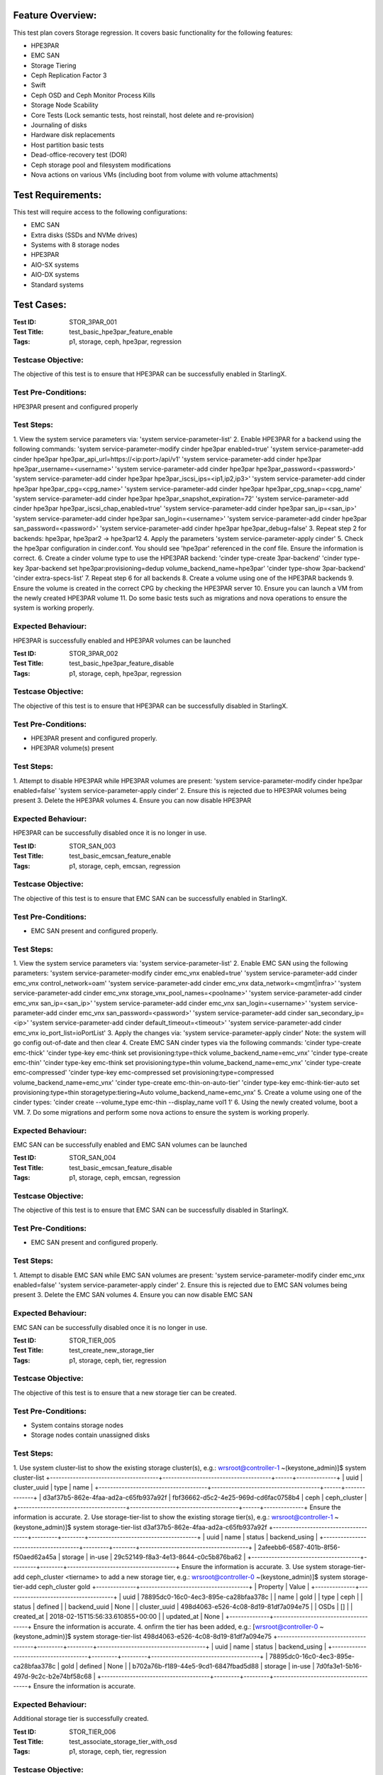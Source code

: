 Feature Overview:
=================
This test plan covers Storage regression.  It covers basic functionality for
the following features:

- HPE3PAR
- EMC SAN
- Storage Tiering
- Ceph Replication Factor 3
- Swift
- Ceph OSD and Ceph Monitor Process Kills
- Storage Node Scability
- Core Tests (Lock semantic tests, host reinstall, host delete and
  re-provision)
- Journaling of disks
- Hardware disk replacements
- Host partition basic tests
- Dead-office-recovery test (DOR)
- Ceph storage pool and filesystem modifications
- Nova actions on various VMs (including boot from volume with volume
  attachments)

Test Requirements:
==================
This test will require access to the following configurations:

- EMC SAN
- Extra disks (SSDs and NVMe drives)
- Systems with 8 storage nodes
- HPE3PAR
- AIO-SX systems
- AIO-DX systems
- Standard systems

Test Cases:
===========

:Test ID: STOR_3PAR_001
:Test Title: test_basic_hpe3par_feature_enable
:Tags: p1, storage, ceph, hpe3par, regression

Testcase Objective:
-------------------
The objective of this test is to ensure that HPE3PAR can be successfully
enabled in StarlingX.

Test Pre-Conditions:
--------------------
HPE3PAR present and configured properly

Test Steps:
-----------
1.  View the system service parameters via:
'system service-parameter-list'
2.  Enable HPE3PAR for a backend using the following commands:
'system service-parameter-modify cinder hpe3par enabled=true'
'system service-parameter-add cinder hpe3par hpe3par_api_url=https://<ip:port>/api/v1'
'system service-parameter-add cinder hpe3par hpe3par_username=<username>'
'system service-parameter-add cinder hpe3par hpe3par_password=<password>'
'system service-parameter-add cinder hpe3par hpe3par_iscsi_ips=<ip1,ip2,ip3>'
'system service-parameter-add cinder hpe3par hpe3par_cpg=<cpg_name>'
'system service-parameter-add cinder hpe3par hpe3par_cpg_snap=<cpg_name'
'system service-parameter-add cinder hpe3par hpe3par_snapshot_expiration=72'
'system service-parameter-add cinder hpe3par hpe3par_iscsi_chap_enabled=true'
'system service-parameter-add cinder hpe3par san_ip=<san_ip>'
'system service-parameter-add cinder hpe3par san_login=<username>'
'system service-parameter-add cinder hpe3par san_password=<password>'
'system service-parameter-add cinder hpe3par hpe3par_debug=false'
3. Repeat step 2 for backends: hpe3par, hpe3par2 -> hpe3par12
4.  Apply the parameters
'system service-parameter-apply cinder'
5.  Check the hpe3par configuration in cinder.conf.  You should see
'hpe3par' referenced in the conf file.  Ensure the information is correct.
6.  Create a cinder volume type to use the HPE3PAR backend:
'cinder type-create 3par-backend'
'cinder type-key 3par-backend set hpe3par:provisioning=dedup volume_backend_name=hpe3par'
'cinder type-show 3par-backend'
'cinder extra-specs-list'
7.  Repeat step 6 for all backends
8.  Create a volume using one of the HPE3PAR backends
9.  Ensure the volume is created in the correct CPG by checking the HPE3PAR server
10.  Ensure you can launch a VM from the newly created HPE3PAR volume
11.  Do some basic tests such as migrations and nova operations to ensure the system is working properly.

Expected Behaviour:
-------------------
HPE3PAR is successfully enabled and HPE3PAR volumes can be launched


:Test ID: STOR_3PAR_002
:Test Title: test_basic_hpe3par_feature_disable
:Tags: p1, storage, ceph, hpe3par, regression

Testcase Objective:
-------------------
The objective of this test is to ensure that HPE3PAR can be successfully
disabled in StarlingX.

Test Pre-Conditions:
--------------------
- HPE3PAR present and configured properly.
- HPE3PAR volume(s) present

Test Steps:
-----------
1.  Attempt to disable HPE3PAR while HPE3PAR volumes are present:
'system service-parameter-modify cinder hpe3par enabled=false'
'system service-parameter-apply cinder'
2.  Ensure this is rejected due to HPE3PAR volumes being present
3.  Delete the HPE3PAR volumes
4.  Ensure you can now disable HPE3PAR

Expected Behaviour:
-------------------
HPE3PAR can be successfully disabled once it is no longer in use.


:Test ID: STOR_SAN_003
:Test Title: test_basic_emcsan_feature_enable
:Tags: p1, storage, ceph, emcsan, regression

Testcase Objective:
-------------------
The objective of this test is to ensure that EMC SAN can be successfully
enabled in StarlingX.

Test Pre-Conditions:
--------------------
- EMC SAN present and configured properly.

Test Steps:
-----------
1.  View the system service parameters via:
'system service-parameter-list'
2.  Enable EMC SAN using the following parameters:
'system service-parameter-modify cinder emc_vnx enabled=true'
'system service-parameter-add cinder emc_vnx control_network=oam'
'system service-parameter-add cinder emc_vnx data_network=<mgmt|infra>'
'system service-parameter-add cinder emc_vnx storage_vnx_pool_names=<poolname>'
'system service-parameter-add cinder emc_vnx san_ip=<san_ip>'
'system service-parameter-add cinder emc_vnx san_login=<username>'
'system service-parameter-add cinder emc_vnx san_password=<password>'
'system service-parameter-add cinder san_secondary_ip=<ip>'
'system service-parameter-add cinder default_timeout=<timeout>'
'system service-parameter-add cinder emc_vnx io_port_list=ioPortList'
3.  Apply the changes via:
'system service-parameter-apply cinder'
Note: the system will go config out-of-date and then clear
4.  Create EMC SAN cinder types via the following commands:
'cinder type-create emc-thick'
'cinder type-key emc-think set provisioning:type=thick volume_backend_name=emc_vnx'
'cinder type-create emc-thin'
'cinder type-key emc-think set provisioning:type=thin volume_backend_name=emc_vnx'
'cinder type-create emc-compressed'
'cinder type-key emc-compressed set provisioning:type=compressed volume_backend_name=emc_vnx'
'cinder type-create emc-thin-on-auto-tier'
'cinder type-key emc-think-tier-auto set provisioning:type=thin storagetype:tiering=Auto volume_backend_name=emc_vnx'
5.  Create a volume using one of the cinder types:
'cinder create --volume_type emc-thin --display_name vol1 1'
6.  Using the newly created volume, boot a VM.
7.  Do some migrations and perform some nova actions to ensure the system
is working properly.

Expected Behaviour:
-------------------
EMC SAN can be successfully enabled and EMC SAN volumes can be launched


:Test ID: STOR_SAN_004
:Test Title: test_basic_emcsan_feature_disable
:Tags: p1, storage, ceph, emcsan, regression

Testcase Objective:
-------------------
The objective of this test is to ensure that EMC SAN can be successfully
disabled in StarlingX.

Test Pre-Conditions:
--------------------
- EMC SAN present and configured properly.

Test Steps:
-----------
1.  Attempt to disable EMC SAN while EMC SAN volumes are present:
'system service-parameter-modify cinder emc_vnx enabled=false'
'system service-parameter-apply cinder'
2.  Ensure this is rejected due to EMC SAN volumes being present
3.  Delete the EMC SAN volumes
4.  Ensure you can now disable EMC SAN

Expected Behaviour:
-------------------
EMC SAN can be successfully disabled once it is no longer in use.


:Test ID: STOR_TIER_005
:Test Title: test_create_new_storage_tier
:Tags: p1, storage, ceph, tier, regression

Testcase Objective:
-------------------
The objective of this test is to ensure that a new storage tier can be
created.

Test Pre-Conditions:
--------------------
- System contains storage nodes
- Storage nodes contain unassigned disks

Test Steps:
-----------
1.  Use system cluster-list to show the existing storage cluster(s), e.g.:
wrsroot@controller-1 ~(keystone_admin)]$ system cluster-list
+--------------------------------------+--------------------------------------+------+--------------+
| uuid | cluster_uuid | type | name |
+--------------------------------------+--------------------------------------+------+--------------+
| d3af37b5-862e-4faa-ad2a-c65fb937a92f |
fbf36662-d5c2-4e25-969d-cd6fac0758b4 | ceph | ceph_cluster |
+--------------------------------------+--------------------------------------+------+--------------+
Ensure the information is accurate.
2.  Use storage-tier-list to show the existing storage tier(s), e.g.:
wrsroot@controller-1 ~(keystone_admin)]$ system storage-tier-list
d3af37b5-862e-4faa-ad2a-c65fb937a92f
+--------------------------------------+---------+--------+--------------------------------------+
| uuid | name | status | backend_using |
+--------------------------------------+---------+--------+--------------------------------------+
| 2afeebb6-6587-401b-8f56-f50aed62a45a | storage | in-use |
29c52149-f8a3-4e13-8644-c0c5b876ba62 |
+--------------------------------------+---------+--------+--------------------------------------+
Ensure the information is accurate.
3.  Use system storage-tier-add ceph_cluster <tiername> to add a new
storage tier, e.g.:  wrsroot@controller-0 ~(keystone_admin)]$ system
storage-tier-add ceph_cluster gold
+--------------+--------------------------------------+ | Property | Value
| +--------------+--------------------------------------+ | uuid |
78895dc0-16c0-4ec3-895e-ca28bfaa378c | | name | gold | | type | ceph | |
status | defined | | backend_uuid | None | | cluster_uuid |
498d4063-e526-4c08-8d19-81df7a094e75 | | OSDs | [] | | created_at |
2018-02-15T15:56:33.610855+00:00 | | updated_at | None |
+--------------+--------------------------------------+  Ensure the
information is accurate.
4.  onfirm the tier has been added, e.g.:  [wrsroot@controller-0
~(keystone_admin)]$ system storage-tier-list
498d4063-e526-4c08-8d19-81df7a094e75
+--------------------------------------+---------+---------+--------------------------------------+
| uuid | name | status | backend_using |
+--------------------------------------+---------+---------+--------------------------------------+
| 78895dc0-16c0-4ec3-895e-ca28bfaa378c | gold | defined | None | |
b702a76b-f189-44e5-9cd1-6847fbad5d88 | storage | in-use |
7d0fa3e1-5b16-497d-9c2c-b2e74bf58c68 |
+--------------------------------------+---------+---------+--------------------------------------+
Ensure the information is accurate.

Expected Behaviour:
-------------------
Additional storage tier is successfully created.


:Test ID: STOR_TIER_006
:Test Title: test_associate_storage_tier_with_osd
:Tags: p1, storage, ceph, tier, regression

Testcase Objective:
-------------------
The objective of this test is to ensure that a new storage tier can be
associated with an OSD.

Test Pre-Conditions:
--------------------
- System contains storage nodes
- Storage tier has been created
- Storage nodes contain unassigned disks

Test Steps:
-----------
1.  Associate some unused OSDs with the tier using the CLI (note storage
host needs to be locked for this).  Use this to see which OSDs are already
assigned: [wrsroot@controller-0 ~(keystone_admin)]$ system host-stor-list
storage-0
+--------------------------------------+----------+-------+--------------+--------------------------------------+-----------------------------------------------------------------------+--------------+------------------+-----------+
| uuid | function | osdid | capabilities | idisk_uuid | journal_path |
journal_node | journal_size_mib | tier_name |
+--------------------------------------+----------+-------+--------------+--------------------------------------+-----------------------------------------------------------------------+--------------+------------------+-----------+
| 897e2eb2-3cc3-49a9-8ba9-9fc825b33e90 | osd | 2 | {} |
92f6bf46-bfc0-43b0-ade5-706f119e7696 |
/dev/disk/by-path/pci-0000:04:00.0-sas-0x5000c5006c3d93ad-lun-0-part2 |
/dev/sde2 | 1024 | storage | | 8c0ad536-8d2b-4e25-95a3-a1cce28d0c7c | osd
| 3 | {} | 2dfc0f81-4b09-4c22-a066-582140d817d0 |
/dev/disk/by-path/pci-0000:04:00.0-sas-0x5000c5006c3f97ad-lun-0-part2 |
/dev/sdf2 | 1024 | storage | | 987da99e-a931-4167-9894-700350349773 | osd
| 0 | {} | bcafc152-c49e-4216-b41a-043dd195a3a7 |
/dev/disk/by-path/pci-0000:04:00.0-sas-0x5000c5006c3fa1fd-lun-0-part2 |
/dev/sdc2 | 1024 | storage | | b8764a42-dd13-421d-83b9-c2be9b58c829 | osd
| 1 | {} | d47aba68-bd3c-4265-a57f-184051007742 |
/dev/disk/by-path/pci-0000:04:00.0-sas-0x5000c5006c3fa189-lun-0-part2 |
/dev/sdd2 | 1024 | storage | | c3919818-3dc6-45b0-87bf-0f0d2e1505c9 | osd
| 4 | {} | 53855d3a-4af4-4e7a-92e5-2a3b2bc106b9 |
/dev/disk/by-path/pci-0000:04:00.0-sas-0x5000c5006c4033fd-lun-0-part2 |
/dev/sdg2 | 1024 | storage |
2.  Use this to see what disks are available: [wrsroot@controller-0
~(keystone_admin)]$ system host-disk-list storage-0
+--------------------------------------+-------------+------------+-------------+----------+---------------+--------------+----------------------+-----------------------------------------------------------------+
| uuid | device_node | device_num | device_type | size_mib | available_mib
| rpm | serial_id | device_path |
+--------------------------------------+-------------+------------+-------------+----------+---------------+--------------+----------------------+-----------------------------------------------------------------+
| 94fbf5f8-c64c-4966-bd4c-ab3138e0d3c1 | /dev/sda | 2048 | SSD | 228936 |
223814 | N/A | BTWL330608M8240NGN |
/dev/disk/by-path/pci-0000:04:00.0-sas-0x5001e67680f0d000-lun-0 | |
1ae6a2a9-281f-4f0a-899a-e704b69a0fb2 | /dev/sdb | 2064 | HDD | 858483 | 0
| Undetermined | S0N196T50000M4336QDY |
/dev/disk/by-path/pci-0000:04:00.0-sas-0x5000c50071d9540d-lun-0 | |
bcafc152-c49e-4216-b41a-043dd195a3a7 | /dev/sdc | 2080 | HDD | 286102 | 0
| Undetermined | 6XN55RWV0000B417C3CM |
/dev/disk/by-path/pci-0000:04:00.0-sas-0x5000c5006c3fa1fd-lun-0 | |
d47aba68-bd3c-4265-a57f-184051007742 | /dev/sdd | 2096 | HDD | 286102 | 0
| Undetermined | 6XN56CNT0000B4179NY0 |
/dev/disk/by-path/pci-0000:04:00.0-sas-0x5000c5006c3fa189-lun-0 | |
92f6bf46-bfc0-43b0-ade5-706f119e7696 | /dev/sde | 2112 | HDD | 286102 | 0
| Undetermined | 6XN562V20000B416G7X1 |
/dev/disk/by-path/pci-0000:04:00.0-sas-0x5000c5006c3d93ad-lun-0 | |
2dfc0f81-4b09-4c22-a066-582140d817d0 | /dev/sdf | 2128 | HDD | 286102 | 0
| Undetermined | 6XN53FXN0000B416K6WN |
/dev/disk/by-path/pci-0000:04:00.0-sas-0x5000c5006c3f97ad-lun-0 | |
53855d3a-4af4-4e7a-92e5-2a3b2bc106b9 | /dev/sdg | 2144 | HDD | 286102 | 0
| Undetermined | 6XN56AK80000B417C4GA |
/dev/disk/by-path/pci-0000:04:00.0-sas-0x5000c5006c4033fd-lun-0 |
+--------------------------------------+-------------+------------+-------------+----------+---------------+--------------+----------------------+-----------------------------------------------------------------+
3.  To see the naming for the backends: [wrsroot@controller-1
~(keystone_admin)]$ system storage-backend-list
+--------------------------------------+------------+---------+------------+------+----------+-------------------+
| uuid | name | backend | state | task | services | capabilities |
+--------------------------------------+------------+---------+------------+------+----------+-------------------+
| 29c52149-f8a3-4e13-8644-c0c5b876ba62 | ceph-store | ceph | configured |
None | cinder, | {u'min_replicatio | | | | | | | glance | n': u'2', | | |
| | | | | u'replication': | | | | | | | | u'3'} | | | | | | | | | |
df9186cf-4943-4c65-83b2-0fc47084a481 | file-store | file | configured |
None | glance | {} |
+--------------------------------------+------------+---------+------------+------+----------+-------------------
4.  To associate OSDs (where tier-uuid is the uuid of the new storage tier
taken from system storage-tier-list)  [wrsroot@controller-0
~(keystone_admin)]$ system host-stor-add storage-0
94fbf5f8-c64c-4966-bd4c-ab3138e0d3c1 --tier-uuid
78895dc0-16c0-4ec3-895e-ca28bfaa378c
+------------------+-----------------------------------------------------------------------+
| Property | Value |
+------------------+-----------------------------------------------------------------------+
| osdid | 10 | | function | osd | | journal_location |
125363b8-ab6e-4d0b-a237-e9049f386e0a | | journal_size_mib | 1024 | |
journal_path |
/dev/disk/by-path/pci-0000:04:00.0-sas-0x5001e67680f0d000-lun-0-part2 | |
journal_node | /dev/sda2 | | uuid | 125363b8-ab6e-4d0b-a237-e9049f386e0a |
| ihost_uuid | ab2dd045-16b3-4d8e-83cd-6757743e9474 | | idisk_uuid |
94fbf5f8-c64c-4966-bd4c-ab3138e0d3c1 | | tier_uuid |
78895dc0-16c0-4ec3-895e-ca28bfaa378c | | tier_name | gold | | created_at |
2018-02-15T16:04:50.395659+00:00 | | updated_at |
2018-02-15T16:05:06.672584+00:00 |
+------------------+-----------------------------------------------------------------------+
5.  Check that the storage tier goes from 'defined' to 'in-use':
[wrsroot@controller-0 ~(keystone_admin)]$ system storage-tier-list
ceph_cluster
+--------------------------------------+---------+--------+--------------------------------------+
| uuid | name | status | backend_using |
+--------------------------------------+---------+--------+--------------------------------------+
| 8e35cc1a-a3e0-415a-a4c0-db31e03aeda8 | gold | in-use | None | |
b702a76b-f189-44e5-9cd1-6847fbad5d88 | storage | in-use |
7d0fa3e1-5b16-497d-9c2c-b2e74bf58c68 |
+--------------------------------------+---------+--------+--------------------------------------+
6.  Check that the OSD is now assigned to the newly created tier:
[wrsroot@controller-0 ~(keystone_admin)]$ system host-stor-list storage-0
+--------------------------------------+----------+-------+--------------+--------------------------------------+-----------------------------------------------------------------------+--------------+------------------+-----------+
| uuid | function | osdid | capabilities | idisk_uuid | journal_path |
journal_node | journal_size_mib | tier_name |
+--------------------------------------+----------+-------+--------------+--------------------------------------+-----------------------------------------------------------------------+--------------+------------------+-----------+
| 125363b8-ab6e-4d0b-a237-e9049f386e0a | osd | 10 | {} |
94fbf5f8-c64c-4966-bd4c-ab3138e0d3c1 |
/dev/disk/by-path/pci-0000:04:00.0-sas-0x5001e67680f0d000-lun-0-part2 |
/dev/sda2 | 1024 | gold | | 897e2eb2-3cc3-49a9-8ba9-9fc825b33e90 | osd | 2
| {} | 92f6bf46-bfc0-43b0-ade5-706f119e7696 |
/dev/disk/by-path/pci-0000:04:00.0-sas-0x5000c5006c3d93ad-lun-0-part2 |
/dev/sde2 | 1024 | storage | | 8c0ad536-8d2b-4e25-95a3-a1cce28d0c7c | osd
| 3 | {} | 2dfc0f81-4b09-4c22-a066-582140d817d0 |
/dev/disk/by-path/pci-0000:04:00.0-sas-0x5000c5006c3f97ad-lun-0-part2 |
/dev/sdf2 | 1024 | storage | | 987da99e-a931-4167-9894-700350349773 | osd
| 0 | {} | bcafc152-c49e-4216-b41a-043dd195a3a7 |
/dev/disk/by-path/pci-0000:04:00.0-sas-0x5000c5006c3fa1fd-lun-0-part2 |
/dev/sdc2 | 1024 | storage | | b8764a42-dd13-421d-83b9-c2be9b58c829 | osd
| 1 | {} | d47aba68-bd3c-4265-a57f-184051007742 |
/dev/disk/by-path/pci-0000:04:00.0-sas-0x5000c5006c3fa189-lun-0-part2 |
/dev/sdd2 | 1024 | storage | | c3919818-3dc6-45b0-87bf-0f0d2e1505c9 | osd
| 4 | {} | 53855d3a-4af4-4e7a-92e5-2a3b2bc106b9 |
/dev/disk/by-path/pci-0000:04:00.0-sas-0x5000c5006c4033fd-lun-0-part2 |
/dev/sdg2 | 1024 | storage |
+--------------------------------------+----------+-------+--------------+--------------------------------------+-----------------------------------------------------------------------+--------------+------------------+-----------+
7.  Unlock storage host
8.  Repeat assignment procedure on other storage host (but this time use
Horizon)
9.  Check the disk assignments in ceph:
[wrsroot@controller-0 ~(keystone_admin)]$ ceph osd tree
ID WEIGHT TYPE NAME UP/DOWN REWEIGHT PRIMARY-AFFINITY
-6 0.43439 root gold-tier
-7 0.43439 chassis group-0-gold
-8 0.21719 host storage-0-gold
10 0.21719 osd.10 up 1.00000 1.00000
-9 0.21719 host storage-1-gold
11 0.21719 osd.11 up 1.00000 1.00000
-2 0 root cache-tier
-1 2.71698 root storage-tier
-3 2.71698 chassis group-0
-4 1.35849 host storage-0
0 0.27170 osd.0 up 1.00000 1.00000
1 0.27170 osd.1 up 1.00000 1.00000
2 0.27170 osd.2 up 1.00000 1.00000
3 0.27170 osd.3 up 1.00000 1.00000
4 0.27170 osd.4 up 1.00000 1.00000
-5 1.35849 host storage-1
5 0.27170 osd.5 up 1.00000 1.00000
6 0.27170 osd.6 up 1.00000 1.00000
7 0.27170 osd.7 up 1.00000 1.00000
8 0.27170 osd.8 up 1.00000 1.00000
9 0.27170 osd.9 up 1.00000 1.00000

Expected Behaviour:
-------------------
Storage tier is successfully associated with OSD


:Test ID: STOR_TIER_007
:Test Title: test_associate_storage_tier_with_backend
:Tags: p1, storage, ceph, tier, regression

Testcase Objective:
-------------------
The objective of this test is to ensure that a new storage tier can be
associated with a backend.

Test Pre-Conditions:
--------------------
- System contains storage nodes
- Storage tier has been created and associated with an OSD

Test Steps:
-----------
1.  Assuming a storage tier has already been created, and OSDs assigned,
attempt to associate a storage tier with a backend:  [wrsroot@controller-0
~(keystone_admin)]$ system storage-tier-list ceph_cluster
+--------------------------------------+---------+--------+--------------------------------------+
| uuid | name | status | backend_using |
+--------------------------------------+---------+--------+--------------------------------------+
| 8e35cc1a-a3e0-415a-a4c0-db31e03aeda8 | gold | in-use | None | |
b702a76b-f189-44e5-9cd1-6847fbad5d88 | storage | in-use |
7d0fa3e1-5b16-497d-9c2c-b2e74bf58c68 |
+--------------------------------------+---------+--------+--------------------------------------+

2.  [wrsroot@controller-0 ~(keystone_admin)]$ system storage-backend-add
--name gold-store -t 8e35cc1a-a3e0-415a-a4c0-db31e03aeda8 ceph  System
configuration has changed. Please follow the administrator guide to
complete configuring the system.
+--------------------------------------+------------+---------+------------+------+----------+-----------------------+
| uuid | name | backend | state | task | services | capabilities |
+--------------------------------------+------------+---------+------------+------+----------+-----------------------+
| 3d7c03fd-8b1d-47ce-b1fb-0db3d8082e33 | file-store | file | configured | None | glance | {} |
| 7d0fa3e1-5b16-497d-9c2c-b2e74bf58c68 | ceph-store | ceph | configured | None | cinder, | {u'min_replication': | | | | |                                      | | glance | u'1', u'replication': | | | | | | | | u'2'} | | | | | | | | | |
a61a629e-454b-4cb2-a6ba-20e5fde277e8 | gold-store | ceph | configured |
None | None | {u'min_replication': | | | | | | | | u'1', u'replication': |
| | | | | | | u'2'} | | | | | | | | |
+--------------------------------------+------------+---------+------------+------+----------+-----------------------

Expected Behaviour:
-------------------
Storage tier can be successfully associated with a backend


:Test ID: STOR_TIER_008
:Test Title: test_associate_services_with_new_storage_tier
:Tags: p1, storage, ceph, tier, regression

Testcase Objective:
-------------------
The objective of this test is to ensure you can associate services with a
new storage tier.

Test Pre-Conditions:
--------------------
- System contains storage nodes
- Storage tier has been created, associated with an OSD and a backend

Test Steps:
-----------
1.  Enable cinder on the new storage tier:
wrsroot@controller-0 ~(keystone_admin)]$ system storage-backend-modify -s
cinder gold-store
+----------------------+--------------------------------------------------------------------------------+
| Property | Value |
+----------------------+--------------------------------------------------------------------------------+
| backend | ceph | | name | gold-store | | state | configuring | | task |
{u'controller-1': 'applying-manifests', u'controller-0':
'applying-manifests'} | | services | cinder | | capabilities |
{u'min_replication': u'1', u'replication': u'2'} | | object_gateway |
False | | ceph_total_space_gib | 222 | | object_pool_gib | None | |
cinder_pool_gib | 10 | | glance_pool_gib | 10 | | ephemeral_pool_gib | 10
| | tier_name | gold | | tier_uuid | 8e35cc1a-a3e0-415a-a4c0-db31e03aeda8
| | created_at | 2018-02-15T18:16:50.112399+00:00 | | updated_at |
2018-02-15T18:51:42.639102+00:00 |
+----------------------+--------------------------------------------------------------------------------+
This should be successful.
2.  Confirm that the correct services are listed for the new tier:
[wrsroot@controller-0 ~(keystone_admin)]$ system storage-backend-list
+--------------------------------------+------------+---------+------------+------+----------+-----------------------+
| uuid | name | backend | state | task | services | capabilities |
+--------------------------------------+------------+---------+------------+------+----------+-----------------------+
| 3d7c03fd-8b1d-47ce-b1fb-0db3d8082e33 | file-store | file | configured |
None | glance | {} | | 7d0fa3e1-5b16-497d-9c2c-b2e74bf58c68 | ceph-store |
ceph | configured | None | cinder, | {u'min_replication': | | | | | | |
glance | u'1', u'replication': | | | | | | | | u'2'} | | | | | | | | | |
a61a629e-454b-4cb2-a6ba-20e5fde277e8 | gold-store | ceph | configured |
None | cinder | {u'min_replication': | | | | | | | | u'1', u'replication':
| | | | | | | | u'2'} | | | | | | | | |
+--------------------------------------+------------+---------+------------+------+----------+-----------------------+
3.  Ensure you can create a new volume in the new storage tier
4.  Launch a VM from that volume and perform some migrations to ensure the
system is working properly.

Expected Behaviour:
-------------------
The new storage tier can be used.


:Test ID: STOR_REPF_009
:Test Title: test_basic_system_provisioning
:Tags: p1, storage, ceph, replication_factor3, regression

Testcase Objective:
-------------------
The objective of this test is to ensure you can provision the system to
have replication factor 3.

Test Pre-Conditions:
--------------------
- System contains storage nodes

Test Steps:
-----------
1.  During an install of system, try some invalid values for the 'system
storage-backend-add ceph -s cinder, glance replication=<numeric_value>
min_replication=<numeric_value>'
- Try alphabetic characters
- Try symbols
- Try spaces
- Try setting replication to a numeric value other than 2 or 3
- Try setting min_replication to a numeric value other than 2
- Try omitting the min_replication field (this should default to 2, assuming
replication is present and set to 3)
2.  Use valid values for replication and min_replication. Replication
should be set to 3 and min_replication to 2.
3.  Do a system storage-backend-list and confirm the parameters are being
applied
4.  Confirm that a config out-of-date alarm is raised and cleared on the
controllers while the manifests are applied
5.  Confirm ceph health is okay after provisioning is complete
6.  Confirm the 'ceph osd pool data size and min_size' values
7.  Use 'system cluster-list' to ensure there are 3 storage nodes in each
group
8.  Confirm the crush map is set to replication factor 3
9.  Create some images and some instances (boot from volume with ephemeral
and swap)
10.  Confirm using rbd that the data is stored in 3 locations
11.  Attempt to lower the replication factor from 3 to 2
12.  Ensure this is rejected

Expected Behaviour:
-------------------
After replication factor 3 is enabled, there are 3 copies of the data
present on the system.


:Test ID: STOR_SWIFT_010
:Test Title: test_basic_swift_provisioning
:Tags: p1, storage, ceph, swift, regression

Testcase Objective:
-------------------
The objective of this test is to ensure you can enable swift on the
system.

Test Pre-Conditions:
--------------------
- System must have ceph-enabled

Test Steps:
-----------
1.  Run 'system storage-backend-list' and ensure that ceph state is set to
'None'
2.  Run 'system storage-backend-modify -s swift ceph'
3.  Both controllers should go config out-of-date
4.  Lock the standby controller and then unlock when it becomes online.
5.  Swact the controllers
6.  Lock the new standby controller and then unlock when it becomes
online.
7.  Run 'ceph df' and ensure the swift object pools are now listed
8.  New object service should be listed via 'sudo sm-dump' on the active
controller. (ceph-radosgw)
9.  You should also be able to see the details of the newly added service
via 'system storage-backend-show ceph'.
10. Create a container and create some objects using the Object Storage
panel in Horizon to ensure the system is working properly.

Expected Behaviour:
-------------------
Swift should be successfully enabled at the end of this test.


:Test ID: STOR_PROCESS_011
:Test Title: test_ceph_monitor_process_kill
:Tags: p1, storage, ceph, mtc, regression

Testcase Objective:
-------------------
The objective of this test is to repeatedly kill the ceph monitor process
and ensure they are restarted by the system.

Test Pre-Conditions:
--------------------
- System must have ceph-enabled

Test Steps:
-----------
1.  Check the health of cluster by typing 'ceph -s'.  The cluster health
should report ok. the monitors should also be listed.  typically they will
be controller-0, controller1 and storage-0.
2.  ssh to one of the controllers and get the pid of the monitor via 'ps
-ef | grep ceph'
3.  Kill the monitor process and verify the process is terminated. Also
validate 'ceph -s' updates the monitors appropriately.
4.  Verify the process is restarted by the system within the monitoring
interval
5.  Verify the cluster health is restored after the process is restarted
by typing 'ceph -s'
6.  Repeatedly kill monitor processes until error assertion occurs
7.  Ensure cluster health is restored after restart and alarm is cleared
8.  Ensure the monitor process cannot restart, e.g. move the ceph service
to a different filename or kill the service, and then kill the monitor
process.  Error assertion eventually takes place.
9.  Restore the service, and then repeat test on the other monitors
10.  Try killing multiple monitor processes at once.  The processes are
restarted.

Expected Behaviour:
-------------------
The ceph monitor processes should alarm when expected, and should recover
when killed.


:Test ID: STOR_PROCESS_012
:Test Title: test_ceph_osd_process_kill
:Tags: p1, storage, ceph, mtc, regression

Testcase Objective:
-------------------
The objective of this test is to repeatedly kill the ceph osd process
and ensure they are restarted by the system.

Test Pre-Conditions:
--------------------
- System must have ceph-enabled

Test Steps:
-----------
1.  Check the health of cluster by typing 'ceph -s' is ok.
2.  Query the osd tree via 'ceph osd tree' to see what osds are
provisioned.
3.  Get the pid of the osds via 'ps -ef | grep ceph'
4.  Kill one of the osd pids via 'sudo kill -9 <osd_pid>' and verify the
process is killed by 'ps -ef | grep ceph'
5.  Verify the process is restarted by the system within the monitoring
interval
6.  Verify the cluster health is restored after the process is restarted
by typing 'ceph -s'
7.  Repeatedly kill osd processes until error assertion occurs.  Ensure
the process is restarted automatically.
8.  Ensure cluster health is restored after restart and alarm is cleared
9.  Ensure the osd process cannot start, e.g. move the ceph service to a
different filename or kill the ceph service, and then kill the osd process
10.  Ensure the error assertion eventually takes place.
11.  Restore the ceph service, and then kill all osd processes at once.
12.  Ensure all the processes are restarted
13.  Repeat this test on different node types

Expected Behaviour:
-------------------
The ceph osd processes should alarm when expected, and should recover
when killed.


:Test ID: STOR_SCALABILITY_013
:Test Title: test_ceph_8_node_system_basic_provisioning
:Tags: p1, storage, ceph, regression

Testcase Objective:
-------------------
The objective of this test is to test the basic provisioning procedure for
8 storage node ceph systems.

Test Pre-Conditions:
--------------------
- System must have 8 storage nodes available

Test Steps:
-----------
1.  Provision a 8 storage node ceph-based system
2.  All nodes should become unlocked-enabled-available
3.  There should be no unexpected alarms, warnings or error
conditions.
4.  There are no unexpected reboots or swacts during the installation
procedure.
5.  The ceph cluster comes up with HEALTH_OK
6.  All expected OSDs are up
7.  Ensure the storage node pairing is correct.  storage-0 and storage-1
will be in group-0, storage-2 and storage-3 should be in group-1 and so
on.
8.  Validate the 'ceph osd tree' output is correct
9.  The placement group numbers should be scaled out (this occurs with
greater than 3 storage nodes and more than 12 osds): 'ceph osd pool get
cinder-volumes pg_num'.  If there is at least 3 storage hosts and more
than 12 osds 'ceph osd pool get cinder-volumes pg_num' can be greater than
the default of 512. so on a multi-storage node system it could be 1024 for
example.
10.  Do some basic tests to confirm that the system is operating properly
such as creating some large volumes, and creating VMs from those volumes.
Perform some migrations, etc.
11.  Ensure that no issues are seen.

Expected Behaviour:
-------------------
The system is properly configured and functioning as expected at the end
of the test.


:Test ID: STOR_CORE_014
:Test Title: test_ceph_node_reinstall
:Tags: p1, storage, ceph, regression

Testcase Objective:
-------------------
The objective of this test is to ensure that host reinstall of nodes
running ceph-mon works properly on all supported configs.

Test Pre-Conditions:
--------------------
- 2+X ceph system
- AIO-DX ceph system
- Storage ceph system

Test Steps:
-----------
1.  Lock one of the nodes that are part of a ceph-system.  e.g.
controller-0 on an AIO-DX system, controller-0 on a standard system, or
storage-0 on a ceph storage system.
2.  Initiate a host re-install
3.  Ensure the host comes online after reinstall.
4.  Unlock the host
5.  Ensure the host eventually becomes available
6.  Check that ceph reports HEALTH_OK via 'ceph -s'
7.  Ensure the weights look accurate in 'ceph osd tree'
8.  Ensure there are no unexpected alarms or events
9.  Perform basic actions to ensure the system is working properly, e.g.
create some volumes, import some images, launch VMs from volume.
10.  Repeat test for the other system configuration types

Expected Behaviour:
-------------------
Ceph should be healthy at the end of the test.


:Test ID: STOR_CORE_015
:Test Title: test_ceph_node_delete_and_reprovision
:Tags: p1, storage, ceph, regression

Testcase Objective:
-------------------
The objective of this test is to ensure that host delete and reprovision
of nodes running ceph-mon works properly on all supported configs.

Test Pre-Conditions:
--------------------
- 2+X ceph system
- AIO-DX ceph system
- Storage ceph system

Test Steps:
-----------
1.  Lock one of the nodes that are part of a ceph-system.  e.g.
controller-0 on an AIO-DX system, controller-0 on a standard system, or
storage-0 on a ceph storage system.
2.  Delete the node
3.  Verify the appropriate alarms and events are seen.  Verify the ceph
status is updated as expected.
4.  Re-provision the deleted node
5.  Once the node is available, ensure that ceph recovers.
6.  Ensure the weights look accurate in 'ceph osd tree'
7.  Ensure there are no unexpected alarms or events
8.  Perform basic actions to ensure the system is working properly, e.g.
create some volumes, import some images, launch VMs from volume.
9.  Repeat test for the other system configuration types

Expected Behaviour:
-------------------
Ceph should be healthy at the end of the test.


:Test ID: STOR_CORE_016
:Test Title: test_lock_semantic_checks
:Tags: p1, storage, ceph, regression

Testcase Objective:
-------------------
The objective of this test is to ensure that semantic checks with respect
to node lock, work properly on nodes running ceph monitors.

Test Pre-Conditions:
--------------------
- 2+X ceph system  (ceph-mon on both controllers plus one worker node)
- AIO-DX ceph system (ceph-mon on both controllers)
- Storage ceph system (ceph-mon on both controllers plus one storage node)
- AIO-SX ceph system (ceph-mon on one controller)

Test Steps:
-----------
1.  Lock one of the ceph monitor nodes in the system being tested
2.  Ensure 'ceph -s' reports HEALTH_WARN with one of the monitor's listed
as being down
3.  Attempt to lock another one of the ceph monitors (if applies).
4.  Ensure this is rejected.
5.  Unlock the ceph monitor that was locked in step 1.
6.  Ensure ceph becomes healthy again.
7.  Repeat this for each node type, e.g. on a 2+X system, try this by
locking the controller, and then do another test to lock the worker that
is running the ceph monitor.
8.  Repeat test for each system type, e.g. 2+X, AIO-DX, Storage, AIO-SX.

Expected Behaviour:
-------------------
Semantic checks should work as expected.


:Test ID: STOR_JOUR_017
:Test Title: test_add_ssd_journal_function_to_existing_osds
:Tags: p1, storage, ceph, journals, regression

Testcase Objective:
-------------------
The objective of this test is to ensure that the user can provision SSD
journals.

Test Pre-Conditions:
--------------------
- 2+X ceph system  (ceph-mon on both controllers plus one worker node)
- AIO-DX ceph system (ceph-mon on both controllers)
- Storage ceph system (ceph-mon on both controllers plus one storage node)
- AIO-SX ceph system (ceph-mon on one controller)
- Spare disk(s) present to act as OSDs

Test Steps:
-----------
1.  Provision an SSD disk with journal function
'system host-stor-add --journal-location <location> --journal-size <GiB>
--tier-uuid <UUID> <hostname>'
2.  Assign --journal-location (using the SSD disk id) to every OSD
'system host-stor-update <osd_uuid> --journal-location <uuid>
--journal-size <GiB>
3.  Check that the journal_node is updated for all OSDs
4.  Verify CEPH cluster health via 'ceph -s'
5.  Verify available of the ceph osd tree via 'ceph osd tree'
6.  Assign the journal function for each OSD as itself
7.  Verify the journal_node for each OSD points to itself
8.  Verify CEPH cluster health via 'ceph -s'
9.  Verify the output of 'ceph osd tree'

Expected Behaviour:
-------------------
It should be possible to modify the journal configuration on the SSD
disks.


:Test ID: STOR_HW_018
:Test Title: test_disk_replacement_osd_disk
:Tags: p1, storage, ceph, hw_replacement, regression

Testcase Objective:
-------------------
The objective of this test is to ensure that the hardware disk replacement
procedure for OSDs is accurate.

Test Pre-Conditions:
--------------------
- Ideally this test would be run on all supported ceph configs: AIO-SX,
  AIO-DX, 2+X and Storage.
- Spare disks available for replacement tests.  The disks should be the
  same size or larger.  The disks should also be of the same type as the
  disk being replaced.

Test Steps:
-----------
1.  Perform a disk replacement of the OSD disk using the customer
documented procedure
2.  Ensure the replacement is successful and no unexpected alarms
or events are seen
3.  Ensure the system operates normally after replacement, i.e. VMs can be
launched, volumes can be created, existing VMs continue to function, etc.
4.  Ensure 'ceph osd tree' output is correct

Expected Behaviour:
-------------------
The system should be functional and healthy after hardware disk
replacement.


:Test ID: STOR_HW_019
:Test Title: test_disk_replacement_journal_disk
:Tags: p1, storage, ceph, hw_replacement, regression

Testcase Objective:
-------------------
The objective of this test is to ensure that the hardware disk replacement
procedure for journal disks is accurate.

Test Pre-Conditions:
--------------------
- Ideally this test would be run on all supported ceph configs: AIO-SX,
  AIO-DX, 2+X and Storage.
- Spare disks available for replacement tests.  The disks should be the
  same size or larger.  The disks should also be of the same type as the
  disk being replaced.

Test Steps:
-----------
1.  Perform a disk replacement of the Journal disk using the customer
documented procedure
2.  Ensure the replacement is successful and no unexpected alarms
or events are seen
3.  Ensure the system operates normally after replacement, i.e. VMs can be
launched, volumes can be created, existing VMs continue to function, etc.
4.  Ensure 'ceph osd tree' output is correct
5.  If the journal disk was used by OSDs, ensure the journal_node is
updated as expected on the OSDs.

Expected Behaviour:
-------------------
The system should be functional and healthy after hardware disk
replacement.


:Test ID: STOR_HW_020
:Test Title: test_disk_replacement_nova_local_disk
:Tags: p1, storage, ceph, hw_replacement, regression

Testcase Objective:
-------------------
The objective of this test is to ensure that the hardware disk replacement
procedure for nova local disks is accurate.

Test Pre-Conditions:
--------------------
- Ideally this test would be run on all supported configs: AIO-SX,
  AIO-DX, 2+X and Storage.
- Spare disks available for replacement tests.  The disks should be the
  same size or larger.  The disks should also be of the same type as the
  disk being replaced.

Test Steps:
-----------
1.  Perform a disk replacement of a nova-local disk using the customer
documented procedure
2.  Ensure the replacement is successful and no unexpected alarms
or events are seen
3.  Ensure the system operates normally after replacement, i.e. VMs can be
launched, volumes can be created, existing VMs continue to function, etc.

Expected Behaviour:
-------------------
The system should be functional and healthy after hardware disk
replacement.


:Test ID: STOR_PART_021
:Test Title: test_host_partition_basic_tests
:Tags: p1, storage, ceph, partitions, regression

Testcase Objective:
-------------------
The objective of this test is to ensure that disk partition creation and
deletion behaviour is correct.

Test Pre-Conditions:
--------------------
- There needs to be a disk on the system with some available space

Test Steps:
-----------
1.  Create a partition via:
'system host-disk-partition-add'
2.  While the partition is being created, it will transition to 'Creating'
state.  Once the partition is created, it will transition to 'Ready'
state.
3.  Confirm partition list on a node
'system host-disk-partition-list --disk <disk uuid> controller-0'
4.  Delete the Ready partition via:
'system host-disk-partition-delete'
5.  While the partition is being deleted, it will transition to 'Deleting'
state before being Deleted
6.  Repeat partition creation but this time, attempt to delete the
partition while it is in Creating state.
7.  This should be rejected.
8.  Create a new partition
9.  Modify the partition to be a larger size
10.  This will result in the partition being in 'Modifying' state
11.  Attempt to delete the partition while it is in Modifying state.  This
should be rejected.
12.  Once the partition is done 'Modifying', it should go into 'Ready'
state.

* Note, during the partition operations, you will see config out-of-date
alarms raise and clear.  This is expected.

Expected Behaviour:
-------------------
Partition creation and deletion should work as expected.


:Test ID: STOR_DOR_022
:Test Title: test_four_storage_node_dor_test
:Tags: p1, storage, ceph, dor, regression

Testcase Objective:
-------------------
To verify the system recovers after a DOR test (dead-office-recovery).

Test Pre-Conditions:
--------------------
- The system should have VMs running of various types (from volume and
  from image)
- Traffic should be running across VMs
- VMs should be writing to disk
- A ping should be done to all VMs
- Ceph should be healthy

Test Steps:
-----------
1.  Write a simple shell script to bring down power to all nodes at once
2.  Power up all nodes at once (ideally through a script)
3.  Validate the system comes up alarm free
4.  Ensure that ping to VMs resumes
5.  Ensure the consoles of the VMs is accessible again
6.  Ensure that storage group provisioning is still accurate
7.  Ceph reports HEALTH_OK via 'ceph -s'

Expected Behaviour:
-------------------
Storage system recovers after DOR test


:Test ID: STOR_FAULT_023
:Test Title: test_cable_pull_on_storage_system
:Tags: p1, storage, ceph, robustness, regression

Testcase Objective:
-------------------
To verify the system can recover when there is a cable pull on the cluster
network.

Test Pre-Conditions:
--------------------
- The system should have VMs running of various types (from volume and
  from image)
- Traffic should be running across VMs
- VMs should be writing to disk
- A ping should be done to all VMs
- Ceph should be healthy

Test Steps:
-----------
1.  Pull and then later replace the cluster network cable
2.  Ensure ping to VMs resumes
3.  Ensure consoles of VMs are accssible
4.  Ensure traffic is restored
5.  Verify ceph reports HEALTH_OK via 'ceph -s'

Expected Behaviour:
-------------------
Storage system recovers after cable pull


:Test ID: STOR_FS_024
:Test Title: test_ceph_filesystem_modification
:Tags: p1, storage, ceph, filesystem, regression

Testcase Objective:
-------------------
To verify that the sizes of the ceph pools can be modified.

Test Pre-Conditions:
--------------------
- Any system configured with ceph

Test Steps:
-----------
1.  Modify the ceph storage pools in Horizon
2.  Ensure the change is successful and the ceph pool size is updated via:
'ceph osd pool get-quota <poolname>'
3.  Try setting one of the ceph pools to a value that is less than the
data present in the pool.  You can confirm the data present via 'ceph df'.
This should be rejected.
4.  Try to allocate the pools total to be more than the ceph pool total
size.  This should not be possible.
5.  Try to set one of the pools to a really small value.
6.  Try to fill the pool.
7.  Ensure Ceph reports when the pool is full.
8.  Make sure you can clear the alarm by adjusting the pool size again.
9.  Repeat for the other ceph pools

Expected Behaviour:
-------------------
It should be possible for the user to change the size of the ceph pools


:Test ID: STOR_VOL_025
:Test Title: test_instantiate_a_vm_with_a_large_volumes_20_gb_minimum_and_live_migrate
:Tags: p1, storage, ceph, volumes, nova, regression

Testcase Objective:
-------------------
To verify migration works when VMs are booted from larger sized volumes.

Test Pre-Conditions:
--------------------
- Any system configured with ceph

Test Steps:
-----------
1.  Create at least two large volumes (20GB, and 40GB)
2.  Boot VM
3.  Note boot time (for characterization) of VM (20 GB boot)
4.  Validate that VM boots, and that no timeouts or error status occur
5.  Log into VM, and validate that file system is read-write mode
6.  Boot second VM2 with larger volume
7.  Note boot time (for characterization) of VM2 (40 GB boot)
8.  Validate that VM2 boots, and that no timeouts or error status occur
9.  Log into VM2, and validate that file system is read-write mode
10.  Initiate live migration of VM and VM2
11.  Validate that VMs migrated, and no errors or alarms are present
12.  Log into both VMs and validate that file systems are read-write
13.  Terminate VMs

Expected Behaviour:
-------------------
Migration should work as expected


:Test ID: STOR_VOL_026
:Test Title: test_instantiate_a_vm_with_a_multiple_volume_attachments_and_migrations
:Tags: p1, storage, ceph, volumes, nova, regression

Testcase Objective:
-------------------
To verify migration works on VMs with multiple volume attachments

Test Pre-Conditions:
--------------------
- Any system configured with ceph

Test Steps:
-----------
1.  Create a volumes for boot and extra of at least 4 GB in size
2.  Boot VM
3.  Validate that VM boots, and that no timeouts or error status occur
4.  Add second volume to VM
5.  Initiate live migration of VM
6.  Validate that VM still has read-write access to both volumes
7.  Initiate a cold migration of VM
8.  Validate that VM still has read-write access to both volumes
9.  Evacuate the VM (reboot -f the worker)
10.  Validate that VM still has read-write access to both volumes
11.  Terminate VM

Expected Behaviour:
-------------------
Nova operations with multiple volume attachments work as expected


:Test ID: STOR_VOL_027
:Test Title: test_storage_node_recovery_failed_node
:Tags: p1, storage, ceph, volumes, nova, regression

Testcase Objective:
-------------------
To verify VMs can continue to write to volumes when there is a storage
node failure.

Test Pre-Conditions:
--------------------
- Any system configured with ceph

Test Steps:
-----------
1.  Create a volume for boot at least 40 GB in size
2.  Boot VM
3.  Validate that VMs boot, and that no timeouts or error status occur
4.  Start filesystem write operation on VM.  You can use dd.
5.  Reboot one of the storage nodes (reboot -f)
6.  Validate VMs still has read-write access to volumes, and note
filesystem outage time
7.  Terminate VM
8.  Verify the storage node eventually recovers

Expected Behaviour:
-------------------
VMs continue to write to disk despite storage node failure


:Test ID: STOR_CORE_028
:Test Title: test_convert_between_storage_types
:Tags: p1, storage, ceph, regression

Testcase Objective:
-------------------
This test validates that the user can convert between different storage
types.

Test Pre-Conditions:
--------------------
- Any system configured with ceph
- Any system that has more than 2 nodes for hosting VMs
- System is setup for remote storage
- Some VMs exist at the start of test (if not, create them)

Test Steps:
-----------
1.  Lock a worker that is hosting VMs.  On lock, all VMs should be
migrated off.
2.  Modify the worker nova-local backend from remote storage to image.
3.  Unlock the worker
4.  Ensure it is possible to schedule new VMs on the image-backed nodes.
5.  Repeat in the opposite direction, e.g. image to remote.

Expected Behaviour:
-------------------
It should be possible to modify the nova-local backend


:Test ID: STOR_PROF_029
:Test Title: test_storage_profiles
:Tags: p1, storage, ceph, regression

Testcase Objective:
-------------------
This test validates the creation and application of storage profiles on a
system.

Test Pre-Conditions:
--------------------
- Any ceph based system

Test Steps:
-----------
1.  Create a storage profile of a nova-local remote host
2.  Ensure the profile is created successfully
3.  Reinstall a node of the same type
4.  Ensure you can apply the storage profile to the node
5.  Complete provisioning of the node
6.  Ensure it comes up successfully
7.  Ensure you can host VMs on it

Expected Behaviour:
-------------------
It should be possible to apply an existing storage porfile to a new node


:Test ID: STOR_PART_030
:Test Title: test_creation_deletion_of_multiple_partitions_and_semantic_checks
:Tags: p1, storage, ceph, partitions, regression

Testcase Objective:
-------------------
This test validates that multiple partitions can be created and the
partition modification/deletion behaviour is correct.

Test Pre-Conditions:
--------------------
- Disk exists with some unallocated space

Test Steps:
-----------
1.  Create multiple partitions allowing time for the partition to get to
Ready state prior to creating the next one.
2.  Attempt creating multiple partitions at the same time ie. while one is
still in Modifying state. Semantic check should not allow this and
appropriate feedback should be provided.
3.  Validate that only the last partition can be modified (for example add
9+ partitions and confirm on the last partition can be edited)
4.  Validate only the last partition can be deleted
5.  After deletion, ensure the new last partition can be modified/deleted

Expected Behaviour:
-------------------
Partition creation, deletion and semantic checks should work as expected.


:Test ID: STOR_VOL_031
:Test Title: test_instantiate_a_vm_with_a_large_volumes_20_gb_minimum_and_cold_migrate
:Tags: p1, storage, ceph, volumes, nova, regression

Testcase Objective:
-------------------
To verify migration works when VMs are booted from larger sized volumes.

Test Pre-Conditions:
--------------------
- Any system configured with ceph

Test Steps:
-----------
1.  Create at least two large volumes (20GB, and 40GB)
2.  Boot VM
3.  Validate that VM boots, and that no timeouts or error status occur
4.  Log into VM, and validate that file system is read-write mode
5.  Boot second VM2 with larger volume
6.  Validate that VM2 boots, and that no timeouts or error status occur
7.  Log into VM2, and validate that file system is read-write mode
8.  Initiate cold migration of VM and VM2
9.  Validate that VMs migrated, and no errors or alarms are present
10.  Log into both VMs and validate that file systems are read-write
11.  Terminate VMs

Expected Behaviour:
-------------------
Migration should work as expected


:Test ID: STOR_VOL_032
:Test Title: test_instantiate_a_vm_with_a_large_volume_20_gb_minimum_and_evacuation
:Tags: p1, storage, ceph, volumes, nova, regression

Testcase Objective:
-------------------
To verify evacuation works as expected when VMs are booted from larger
size volumes.

Test Pre-Conditions
-------------------
- Any system configured with ceph

Test Steps
----------
1.  Create at least two large volumes (20GB, and 40GB)
2.  Boot VM
3.  Validate that VM boots, and that no timeouts or error status occur
4.  Log into VM, and validate that file system is read-write mode
5.  Boot second VM2 with larger volume
6.  Validate that VM2 boots, and that no timeouts or error status occur
7.  Log into VM2, and validate that file system is read-write mode
8.  Initiate live migration VMs as needed to coral them onto a single worker
9.  Once VMs are on a single worker, reboot (reboot -f) the worker to initiate an evacuations
10.  Validate that VMs evacuated, and no errors or alarms are present
11.  Log into both VMs and validate that file systems are read-write
12.  Terminate VMs

Expected Behaviour
------------------
Evacuation should work as expected


:Test ID: STOR_FS_033
:Test Title: test_modify_ceph_mon
:Tags: p1, storage, ceph, filesystem, regression

Testcase Objective:
-------------------
To ensure that the size of ceph-mon can be increased.

Test Pre-Conditions:
--------------------
- Any system with ceph-enabled

Test Steps:
-----------
1.  Run the following command:
'system ceph-mon-modify <node> ceph_mon_gib=<value>'
2.  Ensure the size of ceph mon is changed on the controllers via 'df':

Filesystem                                1K-blocks     Used Available
Use% Mounted on
/dev/sda3                                  20027216  9400392   9586440
50% /
devtmpfs                                   65851888        0  65851888
0% /dev
tmpfs                                      65870796      580  65870216
1% /dev/shm
tmpfs                                      65870796    15160  65855636
1% /run
tmpfs                                      65870796        0  65870796
0% /sys/fs/cgroup
tmpfs                                       1048576      180   1048396
1% /tmp
/dev/mapper/cgts--vg-gnocchi--lv            4947584    20560   4648496
1% /opt/gnocchi
/dev/mapper/cgts--vg-img--conversions--lv  20511312    45084  19401268
1% /opt/img-conversions
/dev/mapper/cgts--vg-scratch--lv            8126904    51364   7639728
1% /scratch
/dev/mapper/cgts--vg-backup--lv            51474912    53272  48783816
1% /opt/backups
/dev/mapper/cgts--vg-ceph--mon--lv         20511312    65832  19380520
1% /var/lib/ceph/mon

Expected Behaviour:
-------------------
The size should be increased on both controllers
